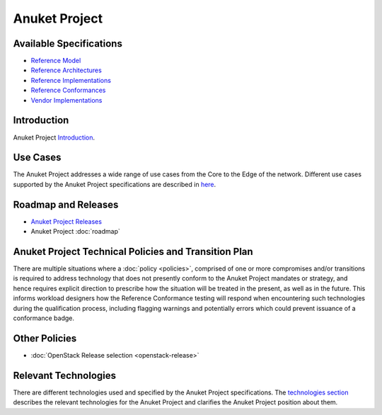 Anuket Project
==============

Available Specifications
------------------------

-  `Reference Model <../ref_model>`__
-  `Reference Architectures <../ref_arch>`__
-  `Reference Implementations <../ref_impl>`__
-  `Reference Conformances <../ref_cert>`__
-  `Vendor Implementations <../ven_impl>`__

Introduction
------------

Anuket Project `Introduction <chapter00.md>`__.

Use Cases
---------

The Anuket Project addresses a wide range of use cases from the Core to the Edge of the network. Different use cases supported by the Anuket Project specifications are described in `here <../ref_model/chapters/chapter02.md#22-use-cases>`__.

Roadmap and Releases
--------------------

-  `Anuket Project Releases <./release_notes>`__
-  Anuket Project :doc:`roadmap`

Anuket Project Technical Policies and Transition Plan
-----------------------------------------------------

There are multiple situations where a :doc:`policy <policies>`, comprised of one or more compromises and/or transitions is required to address technology that does not presently conform to the Anuket Project mandates or strategy, and hence requires explicit direction to prescribe how the situation will be treated in the present, as well as in the future. This informs workload designers how the Reference Conformance testing will respond when encountering such technologies during the qualification process, including flagging warnings and potentially errors which could prevent issuance of a conformance badge.

Other Policies
--------------

-  :doc:`OpenStack Release selection <openstack-release>`

Relevant Technologies
---------------------

There are different technologies used and specified by the Anuket Project specifications. The `technologies section <./technologies.md>`__ describes the relevant technologies for the Anuket Project and clarifies the Anuket Project position about them.
